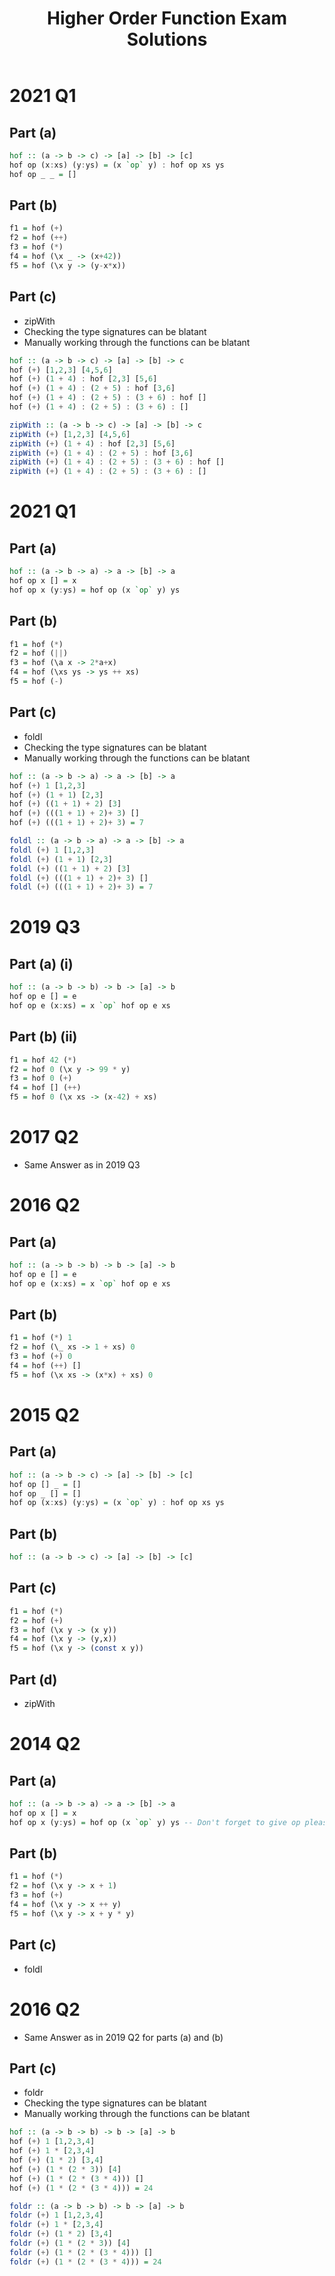 #+TITLE: Higher Order Function Exam Solutions
#+AUTHOR: Alexander Sepelenco
#+OPTIONS: toc:nil date:nil ':t *:nil -:nil ::nil <:nil ^:til author:nil d:nil
#+LATEX_HEADER: \usepackage[margin=0.85in]{geometry}
* 2021 Q1
** Part (a)
#+BEGIN_SRC haskell
hof :: (a -> b -> c) -> [a] -> [b] -> [c]
hof op (x:xs) (y:ys) = (x `op` y) : hof op xs ys
hof op _ _ = []
#+END_SRC
** Part (b)
#+BEGIN_SRC haskell
f1 = hof (+)
f2 = hof (++)
f3 = hof (*)
f4 = hof (\x _ -> (x+42))
f5 = hof (\x y -> (y-x*x))
#+END_SRC
** Part (c)
- zipWith
- Checking the type signatures can be blatant
- Manually working through the functions can be blatant
#+BEGIN_SRC haskell
hof :: (a -> b -> c) -> [a] -> [b] -> c
hof (+) [1,2,3] [4,5,6]
hof (+) (1 + 4) : hof [2,3] [5,6]
hof (+) (1 + 4) : (2 + 5) : hof [3,6]
hof (+) (1 + 4) : (2 + 5) : (3 + 6) : hof []
hof (+) (1 + 4) : (2 + 5) : (3 + 6) : []

zipWith :: (a -> b -> c) -> [a] -> [b] -> c
zipWith (+) [1,2,3] [4,5,6]
zipWith (+) (1 + 4) : hof [2,3] [5,6]
zipWith (+) (1 + 4) : (2 + 5) : hof [3,6]
zipWith (+) (1 + 4) : (2 + 5) : (3 + 6) : hof []
zipWith (+) (1 + 4) : (2 + 5) : (3 + 6) : []
#+END_SRC
#+LATEX: \newpage
* 2021 Q1
** Part (a)
#+BEGIN_SRC haskell
hof :: (a -> b -> a) -> a -> [b] -> a
hof op x [] = x
hof op x (y:ys) = hof op (x `op` y) ys
#+END_SRC
** Part (b)
#+BEGIN_SRC haskell
f1 = hof (*)
f2 = hof (||)
f3 = hof (\a x -> 2*a+x)
f4 = hof (\xs ys -> ys ++ xs)
f5 = hof (-)
#+END_SRC
** Part (c)
- foldl
- Checking the type signatures can be blatant
- Manually working through the functions can be blatant
#+BEGIN_SRC haskell
hof :: (a -> b -> a) -> a -> [b] -> a
hof (+) 1 [1,2,3]
hof (+) (1 + 1) [2,3]
hof (+) ((1 + 1) + 2) [3]
hof (+) (((1 + 1) + 2)+ 3) []
hof (+) (((1 + 1) + 2)+ 3) = 7

foldl :: (a -> b -> a) -> a -> [b] -> a
foldl (+) 1 [1,2,3]
foldl (+) (1 + 1) [2,3]
foldl (+) ((1 + 1) + 2) [3]
foldl (+) (((1 + 1) + 2)+ 3) []
foldl (+) (((1 + 1) + 2)+ 3) = 7
#+END_SRC
#+LATEX: \newpage
* 2019 Q3
** Part (a) (i)
#+BEGIN_SRC haskell
hof :: (a -> b -> b) -> b -> [a] -> b
hof op e [] = e
hof op e (x:xs) = x `op` hof op e xs
#+END_SRC
** Part (b) (ii)
#+BEGIN_SRC haskell
f1 = hof 42 (*)
f2 = hof 0 (\x y -> 99 * y)
f3 = hof 0 (+)
f4 = hof [] (++)
f5 = hof 0 (\x xs -> (x-42) + xs)
#+END_SRC
* 2017 Q2
- Same Answer as in 2019 Q3
* 2016 Q2
** Part (a)
#+BEGIN_SRC haskell
hof :: (a -> b -> b) -> b -> [a] -> b
hof op e [] = e
hof op e (x:xs) = x `op` hof op e xs
#+END_SRC
** Part (b)
#+BEGIN_SRC haskell
f1 = hof (*) 1
f2 = hof (\_ xs -> 1 + xs) 0
f3 = hof (+) 0
f4 = hof (++) []
f5 = hof (\x xs -> (x*x) + xs) 0
#+END_SRC
#+LATEX: \newpage
* 2015 Q2
** Part (a)
#+BEGIN_SRC haskell
hof :: (a -> b -> c) -> [a] -> [b] -> [c]
hof op [] _ = []
hof op _ [] = []
hof op (x:xs) (y:ys) = (x `op` y) : hof op xs ys
#+END_SRC
** Part (b)
#+BEGIN_SRC haskell
hof :: (a -> b -> c) -> [a] -> [b] -> [c]
#+END_SRC
** Part (c)
#+BEGIN_SRC haskell
f1 = hof (*)
f2 = hof (+)
f3 = hof (\x y -> (x y))
f4 = hof (\x y -> (y,x))
f5 = hof (\x y -> (const x y))
#+END_SRC
** Part (d)
- zipWith
* 2014 Q2
** Part (a)
#+BEGIN_SRC haskell
hof :: (a -> b -> a) -> a -> [b] -> a
hof op x [] = x
hof op x (y:ys) = hof op (x `op` y) ys -- Don't forget to give op pleasesee
#+END_SRC
** Part (b)
#+BEGIN_SRC haskell
f1 = hof (*)
f2 = hof (\x y -> x + 1)
f3 = hof (+)
f4 = hof (\x y -> x ++ y)
f5 = hof (\x y -> x + y * y)
#+END_SRC
** Part (c)
- foldl
#+LATEX: \newpage
* 2016 Q2
- Same Answer as in 2019 Q2 for parts (a) and (b)
** Part (c)
- foldr
- Checking the type signatures can be blatant
- Manually working through the functions can be blatant
#+BEGIN_SRC haskell
hof :: (a -> b -> b) -> b -> [a] -> b
hof (+) 1 [1,2,3,4]
hof (+) 1 * [2,3,4]
hof (+) (1 * 2) [3,4]
hof (+) (1 * (2 * 3)) [4]
hof (+) (1 * (2 * (3 * 4))) []
hof (+) (1 * (2 * (3 * 4))) = 24

foldr :: (a -> b -> b) -> b -> [a] -> b
foldr (+) 1 [1,2,3,4]
foldr (+) 1 * [2,3,4]
foldr (+) (1 * 2) [3,4]
foldr (+) (1 * (2 * 3)) [4]
foldr (+) (1 * (2 * (3 * 4))) []
foldr (+) (1 * (2 * (3 * 4))) = 24
#+END_SRC
